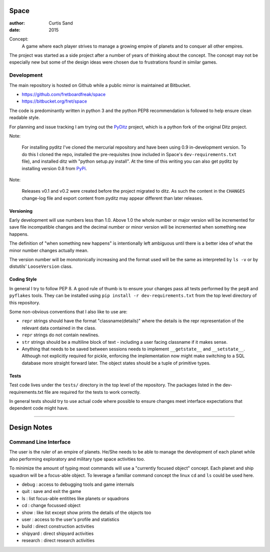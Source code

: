 Space
=====

:author: Curtis Sand
:date: 2015

Concept:
    A game where each player strives to manage a growing empire of planets and
    to conquer all other empires.

The project was started as a side project after a number of years of thinking
about the concept. The concept may not be especially new but some of the design
ideas were chosen due to frustrations found in similar games.

Development
-----------

The main repository is hosted on Github while a public mirror is maintained at
Bitbucket.

- https://github.com/fretboardfreak/space
- https://bitbucket.org/fret/space

The code is predominantly written in python 3 and the python PEP8
recommendation is followed to help ensure clean readable style.

For planning and issue tracking I am trying out the `PyDitz`_ project, which is
a python fork of the original Ditz project.

Note:

    For installing pyditz I've cloned the mercurial repository and have been
    using 0.9 in-development version.  To do this I cloned the repo, installed
    the pre-requisites (now included in Space's ``dev-requirements.txt`` file),
    and installed ditz with "python setup.py install".  At the time of this
    writing you can also get pyditz by installing version 0.8 from `PyPi`_.

.. _PyDitz: https://bitbucket.org/zondo/pyditz
.. _PyPI: https://pypi.python.org

Note:

    Releases v0.1 and v0.2 were created before the project migrated to ditz.
    As such the content in the ``CHANGES`` change-log file and export content
    from pyditz may appear different than later releases.

Versioning
^^^^^^^^^^

Early development will use numbers less than 1.0. Above 1.0 the whole number or
major version will be incremented for save file incompatible changes and the
decimal number or minor version will be incremented when something new happens.

The definition of "when something new happens" is intentionally left ambiguous
until there is a better idea of what the minor number changes actually mean.

The version number will be monotonically increasing and the format used will be
the same as interpreted by ``ls -v`` or by distutils' ``LooseVersion`` class.

Coding Style
^^^^^^^^^^^^

In general I try to follow PEP 8. A good rule of thumb is to ensure your changes
pass all tests performed by the ``pep8`` and ``pyflakes`` tools. They can be
installed using ``pip install -r dev-requirements.txt`` from the top level
directory of this repository.

Some non-obvious conventions that I also like to use are:

- ``repr`` strings should have the format "classname(details)" where the details
  is the repr representation of the relevant data contained in the class.

- ``repr`` strings do not contain newlines.

- ``str`` strings should be a multiline block of text - including a user facing
  classname if it makes sense.

- Anything that needs to be saved between sessions needs to implement
  ``__getstate__`` and ``__setstate__``. Although not explicitly required for
  pickle, enforcing the implementation now might make switching to a SQL
  database more straight forward later. The object states should be a tuple of
  primitive types.

Tests
^^^^^

Test code lives under the ``tests/`` directory in the top level of the
repository. The packages listed in the dev-requirements.txt file are required
for the tests to work correctly.

In general tests should try to use actual code where possible to ensure changes
meet interface expectations that dependent code might have.

----

Design Notes
============

Command Line Interface
----------------------

The user is the ruler of an empire of planets. He/She needs to be able to
manage the development of each planet while also performing exploratory and
military type space activities too.

To minimize the amount of typing most commands will use a "currently focused
object" concept. Each planet and ship squadron will be a focus-able object. To
leverage a familiar command concept the linux ``cd`` and ``ls`` could be used
here.

- debug    : access to debugging tools and game internals
- quit     : save and exit the game
- ls       : list focus-able entitites like planets or squadrons
- cd       : change focussed object
- show     : like list except show prints the details of the objects too
- user     : access to the user's profile and statistics
- build    : direct construction activities
- shipyard : direct shipyard activities
- research : direct research activities
